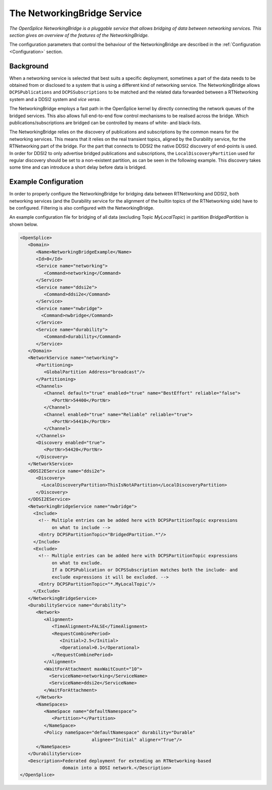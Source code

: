 .. _`The NetworkingBridge Service`:

############################
The NetworkingBridge Service
############################

*The OpenSplice NetworkingBridge is a pluggable service that allows bridging of
data between networking services. This section gives an overview of the features of
the NetworkingBridge.*

The configuration parameters that control the behaviour of the NetworkingBridge
are described in the  :ref:`Configuration <Configuration>` section.

.. _`Background`:

Background
**********

When a networking service is selected that best suits a specific deployment,
sometimes a part of the data needs to be obtained from or disclosed to a system that
is using a different kind of networking service. The NetworkingBridge allows
``DCPSPublications`` and ``DCPSSubscriptions`` to be matched and the related
data forwarded between a RTNetworking system and a DDSI2 system and *vice
versa*.

The NetworkingBridge employs a fast path in the OpenSplice kernel by directly
connecting the network queues of the bridged services. This also allows full
end-to-end flow control mechanisms to be realised across the bridge. Which
publications/subscriptions are bridged can be controlled by means of white- and
black-lists.

The NetworkingBridge relies on the discovery of publications and subscriptions by
the common means for the networking services. This means that it relies on the real
transient topics, aligned by the Durability service, for the RTNetworking part of the
bridge. For the part that connects to DDSI2 the native DDSI2 discovery of
end-points is used. In order for DDSI2 to only advertise bridged publications and
subscriptions, the ``LocalDiscoveryPartition`` used for regular discovery should
be set to a non-existent partition, as can be seen in the following example. This
discovery takes some time and can introduce a short delay before data is bridged.


.. _`Example Configuration`:

Example Configuration
*********************

In order to properly configure the NetworkingBridge for bridging data between
RTNetworking and DDSI2, both networking services (and the Durability service for
the alignment of the builtin topics of the RTNetworking side) have to be configured.
Filtering is also configured with the NetworkingBridge.

An example configuration file for bridging of all data (excluding Topic
*MyLocalTopic*) in partition *BridgedPartition* is shown below.

.. code-block:: xml
   
   <OpenSplice>
      <Domain>
         <Name>NetworkingBridgeExample</Name>
         <Id>0</Id>
         <Service name="networking">
            <Command>networking</Command>
         </Service>
         <Service name="ddsi2e">
            <Command>ddsi2e</Command>
         </Service>
         <Service name="nwbridge">
           <Command>nwbridge</Command>
         </Service>
         <Service name="durability">
            <Command>durability</Command>
         </Service>
      </Domain>
      <NetworkService name="networking">
         <Partitioning>
            <GlobalPartition Address="broadcast"/>
         </Partitioning>
         <Channels>
            <Channel default="true" enabled="true" name="BestEffort" reliable="false">
               <PortNr>54400</PortNr>
            </Channel>
            <Channel enabled="true" name="Reliable" reliable="true">
               <PortNr>54410</PortNr>
            </Channel>
         </Channels>
         <Discovery enabled="true">
            <PortNr>54420</PortNr>
         </Discovery>
      </NetworkService>
      <DDSI2EService name="ddsi2e">
         <Discovery>
           <LocalDiscoveryPartition>ThisIsNotAPartition</LocalDiscoveryPartition>
         </Discovery>
      </DDSI2EService>
      <NetworkingBridgeService name="nwbridge">
        <Include>
          <!-- Multiple entries can be added here with DCPSPartitionTopic expressions 
               on what to include -->
          <Entry DCPSPartitionTopic="BridgedPartition.*"/>
        </Include>
        <Exclude>
          <!-- Multiple entries can be added here with DCPSPartitionTopic expressions 
               on what to exclude.
               If a DCPSPublication or DCPSSubscription matches both the include- and 
               exclude expressions it will be excluded. -->
          <Entry DCPSPartitionTopic="*.MyLocalTopic"/>
        </Exclude>
      </NetworkingBridgeService>
      <DurabilityService name="durability">
         <Network>
            <Alignment>
               <TimeAlignment>FALSE</TimeAlignment>
               <RequestCombinePeriod>
                  <Initial>2.5</Initial>
                  <Operational>0.1</Operational>
               </RequestCombinePeriod>
            </Alignment>
            <WaitForAttachment maxWaitCount="10">
              <ServiceName>networking</ServiceName>
              <ServiceName>ddsi2e</ServiceName>
            </WaitForAttachment>
         </Network>
         <NameSpaces>
            <NameSpace name="defaultNamespace">
               <Partition>*</Partition>
            </NameSpace>
            <Policy nameSpace="defaultNamespace" durability="Durable" 
                              alignee="Initial" aligner="True"/>
         </NameSpaces>
      </DurabilityService>
      <Description>Federated deployment for extending an RTNetworking-based 
                   domain into a DDSI network.</Description>
   </OpenSplice>



.. EoF


.. |caution| image:: ./images/icon-caution.*
            :height: 6mm
.. |info|   image:: ./images/icon-info.*
            :height: 6mm
.. |windows| image:: ./images/icon-windows.*
            :height: 6mm
.. |unix| image:: ./images/icon-unix.*
            :height: 6mm
.. |linux| image:: ./images/icon-linux.*
            :height: 6mm
.. |c| image:: ./images/icon-c.*
            :height: 6mm
.. |cpp| image:: ./images/icon-cpp.*
            :height: 6mm
.. |csharp| image:: ./images/icon-csharp.*
            :height: 6mm
.. |java| image:: ./images/icon-java.*
            :height: 6mm

